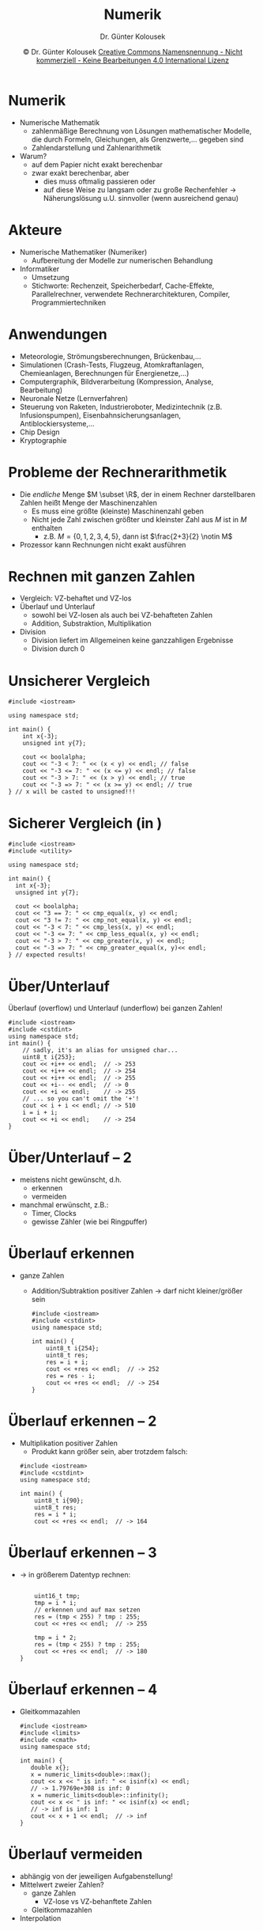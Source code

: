 #+TITLE: Numerik
#+AUTHOR: Dr. Günter Kolousek
#+DATE: \copy Dr. Günter Kolousek \hspace{12ex} [[http://creativecommons.org/licenses/by-nc-nd/4.0/][Creative Commons Namensnennung - Nicht kommerziell - Keine Bearbeitungen 4.0 International Lizenz]]

#+OPTIONS: H:1 toc:nil
#+LATEX_CLASS: beamer
#+LATEX_CLASS_OPTIONS: [presentation]
#+BEAMER_THEME: Execushares
# +BEAMER_THEME: Metropolis
#+COLUMNS: %45ITEM %10BEAMER_ENV(Env) %10BEAMER_ACT(Act) %4BEAMER_COL(Col) %8BEAMER_OPT(Opt)

#+LATEX_HEADER:\usepackage{pgfpages}
#+LATEX_HEADER:\usepackage{tikz}
#+LATEX_HEADER:\usetikzlibrary{shapes,arrows}
#+LATEX_HEADER:\usetikzlibrary{automata,positioning}
# +LATEX_HEADER:\pgfpagesuselayout{2 on 1}[a4paper,border shrink=5mm]u
# +LATEX: \mode<handout>{\setbeamercolor{background canvas}{bg=black!5}}
#+LATEX_HEADER:\usepackage{xspace}
#+LATEX: \newcommand{\cpp}{C++\xspace}

#+LATEX_HEADER: \newcommand{\N}{\ensuremath{\mathbb{N}}\xspace}
#+LATEX_HEADER: \newcommand{\R}{\ensuremath{\mathbb{R}}\xspace}
#+LATEX_HEADER: \newcommand{\Z}{\ensuremath{\mathbb{Z}}\xspace}
#+LATEX_HEADER: \newcommand{\Q}{\ensuremath{\mathbb{Q}}\xspace}
# +LATEX_HEADER: \renewcommand{\C}{\ensuremath{\mathbb{C}}\xspace}
#+LATEX_HEADER: \renewcommand{\P}{\ensuremath{\mathcal{P}}\xspace}
#+LATEX_HEADER: \newcommand{\sneg}[1]{\ensuremath{\overline{#1}}\xspace}
#+LATEX_HEADER: \renewcommand{\mod}{\mbox{ mod }}

#+LATEX_HEADER: \newcommand{\eps}{\ensuremath{\varepsilon}\xspace}
# +LATEX_HEADER: \newcommand{\sub}[1]{\textsubscript{#1}}
# +LATEX_HEADER: \newcommand{\super}[1]{\textsuperscript{#1}}
#+LATEX_HEADER: \newcommand{\union}{\ensuremath{\cup}}

#+LATEX_HEADER: \newcommand{\sseq}{\ensuremath{\subseteq}\xspace}

#+LATEX_HEADER: \usepackage{textcomp}
#+LATEX_HEADER: \usepackage{ucs}
#+LaTeX_HEADER: \usepackage{float}

#+latex_header: \usepackage{centernot}
#+latex_header: \usepackage{cancel}

# +LaTeX_HEADER: \shorthandoff{"}

#+LATEX_HEADER: \newcommand{\imp}{\ensuremath{\rightarrow}\xspace}
#+LATEX_HEADER: \newcommand{\ar}{\ensuremath{\rightarrow}\xspace}
#+LATEX_HEADER: \newcommand{\bicond}{\ensuremath{\leftrightarrow}\xspace}
#+LATEX_HEADER: \newcommand{\biimp}{\ensuremath{\leftrightarrow}\xspace}
#+LATEX_HEADER: \newcommand{\conj}{\ensuremath{\wedge}\xspace}
#+LATEX_HEADER: \newcommand{\disj}{\ensuremath{\vee}\xspace}
#+LATEX_HEADER: \newcommand{\anti}{\ensuremath{\underline{\vee}}\xspace}
#+LATEX_HEADER: \newcommand{\lnegx}{\ensuremath{\neg}\xspace}
#+LATEX_HEADER: \newcommand{\lequiv}{\ensuremath{\Leftrightarrow}\xspace}
#+LATEX_HEADER: \newcommand{\limp}{\ensuremath{\Rightarrow}\xspace}
#+LATEX_HEADER: \newcommand{\aR}{\ensuremath{\Rightarrow}\xspace}
#+LATEX_HEADER: \newcommand{\lto}{\ensuremath{\leadsto}\xspace}

#+LATEX_HEADER: \renewcommand{\neg}{\ensuremath{\lnot}\xspace}

#+LATEX_HEADER: \newcommand{\eset}{\ensuremath{\emptyset}\xspace}

* Numerik
- Numerische Mathematik
  - zahlenmäßige Berechnung von Lösungen mathematischer
    Modelle, die durch Formeln, Gleichungen, als Grenzwerte,...
    gegeben sind 
  - Zahlendarstellung und Zahlenarithmetik
- Warum?
  - auf dem Papier nicht exakt berechenbar
  - zwar exakt berechenbar, aber
    - dies muss oftmalig passieren oder
    - auf diese Weise zu langsam oder zu große Rechenfehler \to Näherungslösung
      u.U. sinnvoller (wenn ausreichend genau)
      
* Akteure
- Numerische Mathematiker (Numeriker)
  - Aufbereitung der Modelle zur numerischen Behandlung
- Informatiker
  - Umsetzung
  - Stichworte: Rechenzeit, Speicherbedarf, Cache-Effekte, Parallelrechner,
    verwendete Rechnerarchitekturen, Compiler, Programmiertechniken

* Anwendungen
- Meteorologie, Strömungsberechnungen, Brückenbau,...
- Simulationen (Crash-Tests, Flugzeug, Atomkraftanlagen, Chemieanlagen,
  Berechnungen für Energienetze,...)
- Computergraphik, Bildverarbeitung (Kompression, Analyse, Bearbeitung)
- Neuronale Netze (Lernverfahren)
- Steuerung von Raketen, Industrieroboter, Medizintechnik (z.B.
  Infusionspumpen), Eisenbahnsicherungsanlagen, Antiblockiersysteme,...
- Chip Design
- Kryptographie

* Probleme der Rechnerarithmetik
\vspace{1.5em}
- Die /endliche/ Menge $M \subset \R$, der in einem Rechner darstellbaren Zahlen
  heißt Menge der Maschinenzahlen
  - Es muss eine größte (kleinste) Maschinenzahl geben
  - Nicht jede Zahl zwischen größter und kleinster Zahl aus $M$
    ist in $M$ enthalten
    - z.B. $M=\{0,1,2,3,4,5\}$, dann ist $\frac{2+3}{2} \notin M$
- Prozessor kann Rechnungen nicht exakt ausführen

* Rechnen mit ganzen Zahlen
- Vergleich: VZ-behaftet und VZ-los
- Überlauf und Unterlauf
  - sowohl bei VZ-losen als auch bei VZ-behafteten Zahlen
  - Addition, Substraktion, Multiplikation
- Division
  - Division liefert im Allgemeinen keine ganzzahligen Ergebnisse
  - Division durch 0

* Unsicherer Vergleich
\vspace{1em}
\small
#+header: :exports code :results output :tangle src/int_compare.cpp :flags -std=c++20  :main no
#+begin_src C++
#include <iostream>

using namespace std;

int main() {
    int x{-3};
    unsigned int y{7};

    cout << boolalpha;
    cout << "-3 < 7: " << (x < y) << endl; // false
    cout << "-3 <= 7: " << (x <= y) << endl; // false
    cout << "-3 > 7: " << (x > y) << endl; // true
    cout << "-3 => 7: " << (x >= y) << endl; // true
} // x will be casted to unsigned!!!
#+end_src

* Sicherer Vergleich (in \cpp20)
\vspace{1.5em}
\small
#+header: :exports code :results output :tangle src/int_compare2.cpp :flags -std=c++20  :main no
#+begin_src C++
#include <iostream>
#include <utility>

using namespace std;

int main() {
  int x{-3};
  unsigned int y{7};

  cout << boolalpha;
  cout << "3 == 7: " << cmp_equal(x, y) << endl;
  cout << "3 != 7: " << cmp_not_equal(x, y) << endl;
  cout << "-3 < 7: " << cmp_less(x, y) << endl;
  cout << "-3 <= 7: " << cmp_less_equal(x, y) << endl;
  cout << "-3 > 7: " << cmp_greater(x, y) << endl;
  cout << "-3 => 7: " << cmp_greater_equal(x, y)<< endl;
} // expected results!
#+end_src

* Über/Unterlauf
\vspace{2em}
Überlauf (overflow) und Unterlauf (underflow) bei ganzen Zahlen!
#+header: :exports code :results output :tangle src/int_overflow.cpp :flags -std=c++17 -lpthread :main no
#+begin_src c++
#include <iostream>
#include <cstdint>
using namespace std;
int main() {
    // sadly, it's an alias for unsigned char...
    uint8_t i{253};
    cout << +i++ << endl;  // -> 253
    cout << +i++ << endl;  // -> 254
    cout << +i++ << endl;  // -> 255
    cout << +i-- << endl;  // -> 0
    cout << +i << endl;    // -> 255
    // ... so you can't omit the '+'!
    cout << i + i << endl; // -> 510
    i = i + i;
    cout << +i << endl;    // -> 254
}
#+end_src

* Über/Unterlauf -- 2
- meistens nicht gewünscht, d.h.
  - erkennen
  - vermeiden
- manchmal erwünscht, z.B.:
  - Timer, Clocks
  - gewisse Zähler (wie bei Ringpuffer)

* Überlauf erkennen
- ganze Zahlen
  - Addition/Subtraktion positiver Zahlen \to darf nicht kleiner/größer sein
    #+header: :exports code :results output :tangle src/int_overflow2.cpp :flags -std=c++17 -lpthread :main no
    #+begin_src c++
    #include <iostream>
    #include <cstdint>
    using namespace std;
  
    int main() {
        uint8_t i{254};
        uint8_t res;
        res = i + i;
        cout << +res << endl;  // -> 252
        res = res - i;
        cout << +res << endl;  // -> 254
    }
    #+end_src

* Überlauf erkennen -- 2
- Multiplikation positiver Zahlen
  - Produkt kann größer sein, aber trotzdem falsch:

  #+header: :exports code :results output :tangle src/int_overflow3.cpp :flags -std=c++17 -lpthread :main no
  #+begin_src c++
  #include <iostream>
  #include <cstdint>
  using namespace std;

  int main() {
      uint8_t i{90};
      uint8_t res;
      res = i * i;
      cout << +res << endl;  // -> 164
  #+end_src

* Überlauf erkennen -- 3
- \to in größerem Datentyp rechnen:
  \vspace{1em}
  #+header: :exports code :results output :tangle src/int_overflow3.cpp :flags -std=c++17 -lpthread :main no
  #+begin_src c++
      
      uint16_t tmp;
      tmp = i * i;
      // erkennen und auf max setzen
      res = (tmp < 255) ? tmp : 255;
      cout << +res << endl;  // -> 255
  
      tmp = i * 2;
      res = (tmp < 255) ? tmp : 255;
      cout << +res << endl;  // -> 180
  }
  #+end_src

* Überlauf erkennen -- 4
\vspace{1em}
- Gleitkommazahlen
  #+header: :exports code :results output :tangle src/double_overflow.cpp :flags -std=c++17 -lpthread :main no
  #+begin_src c++
  #include <iostream>
  #include <limits>
  #include <cmath>
  using namespace std;
  
  int main() {
     double x{};
     x = numeric_limits<double>::max();
     cout << x << " is inf: " << isinf(x) << endl;
     // -> 1.79769e+308 is inf: 0
     x = numeric_limits<double>::infinity();
     cout << x << " is inf: " << isinf(x) << endl;
     // -> inf is inf: 1
     cout << x + 1 << endl;  // -> inf
  }
  #+end_src

* Überlauf vermeiden
- abhängig von der jeweiligen Aufgabenstellung!
- Mittelwert zweier Zahlen?
  - ganze Zahlen
    - VZ-lose vs VZ-behanftete Zahlen
  - Gleitkommazahlen
- Interpolation

* Mittelwert zweier ganzen Zahlen?
...Mittelpunkt zwischen zwei Zahlen am Zahlenstrahl
\pause
- Lösung
  #+begin_src c++
  c = (a + b) / 2;
  #+end_src
  - funktioniert für =int=, =unsigned= und Gleitkommazahlen\pause
    - für ganze Zahlen: nicht unbedingt ohne Abschneiden der Nachkommastellen
      beim Ergebnis
  - aber: Überlauf kann auftreten!
  \pause
- Lösung für VZ-lose Zahlen, $b \ge a$
  #+begin_src c++
  c = a + (b - a) / 2;
  #+end_src
  - für VZ-behaftete Zahlen?\pause
  - Annahme: 4 Bit VZ-behaftet in 2er Komplement
    - Zahlenbereich: $[-8, 7]$
    - $a = 5, b = -7 \to b - a = -12$ !!!\pause
  - \to funktioniert, wenn nicht (immer) wenn verschiedene VZ
    - auch wenn $b < a$

* Mittelwert zweier ganzen Zahlen? -- 2
\vspace{1em}
\footnotesize
#+header: :exports code :results output :tangle src/int_midpoint.cpp :flags -std=c++17 -lpthread :main no
#+begin_src c++
#include <iostream>
#include <limits>
#include <type_traits>

using namespace std;

// iff conversion from unsigned to signed preserves bit pattern (C++20!)
template <typename Integer>  // iff int is two-complement
constexpr Integer midpoint(Integer a, Integer b) noexcept {
    using U = make_unsigned_t<Integer>;  // -> type_traits
    return a > b ? a - (U(a) - b) / 2 : a + (U(b) - a) / 2;
}

int main() {
   cout << numeric_limits<int>::min() << endl; // -2147483648
   int a{-2147483640};
   int b{10};
   cout << a + (b - a) / 2 << endl;  // 1073741833
   cout << midpoint(a, b) << endl;  // -1073741815
   a = 11;
   cout << a + (b - a) / 2 << endl;  // 11
   cout << midpoint(a, b) << endl;  // 11
}
#+end_src

* Mittelwert zweier Gleitkommazahlen?
- keine der obigen Lösungen funktioniert!
  - Überlauf bzw. nicht korrekte Rundung in Subtraktion und Addition\pause
- Lösung für Gleitkommazahlen:
  #+begin_src c++
  c = a / 2 + b / 2;
  #+end_src
  aber: in Spezialfällen \to Rundungsfehler bei subnormalen Zahlen
  - daher:
    #+header: :exports code :results output :tangle src/double_midpoint.cpp :flags -std=c++17 -lpthread :main no
    #+begin_src c++
    #include <iostream>
    #include <cmath>
    using namespace std;
    int main() {
       double a{numeric_limits<double>::max()};
       cout << a << endl; // 1.79769e+308
       double b{a};
       double c{(a + b) / 2};
       cout << c << endl;  // inf
       a = numeric_limits<double>::denorm_min();  // smallest denormalized number
       b = a;
       c = a / 2 + b / 2;
       cout << c << endl;  // 0
       // -> Unterlauf
    }
    #+end_src

* Interpolation
- i.A.: $a + t * (b - a) \ne b$ wenn $t=1$
  #+begin_src c++
  #include <iostream>
  #include <cmath>  // -> M_PI
  
  using namespace std;
  
  int main() {
      double b{0.1};
      double a{M_PI};
      double t{1};
      cout << M_PI << endl; // 3.14159
      cout << (a + t * (b - a)) << endl;  // 0.1
      cout << (a + t * (b - a) == b) << endl;  // 0
  }
  #+end_src

* Interpolation -- 2
- Überlauf, wenn $a$, $b$ verschiedene Vorzeichen und größter Exponent
  - \to $b - a$ !

* Division ganzer Zahlen
\vspace{1.5em}
#+begin_src c++
#include <iostream>
using namespace std;

int main() {
    cout << 4 / 2 << endl;  // -> 2
    cout << 5 / 2 << endl;  // -> 2
    cout << -3 / 2 << endl; // -> -1
    cout << 1 / 0 << endl;
    // -> ...terminated by signal SIGFPE
}
#+end_src
\vspace{-0.5em}
- \to kann als Rundung zur Null interpretiert werden!
- \to Division durch 0 \to Programmabsturz
  - in diesem Fall: Warnung durch Compiler: =warning: division by zero [-Wdiv-by-zero]=
  - daher: Divisor auf $0$ überprüfen!
- Achtung in Python wie in Mathematik!
  - daher: eigener Operator =//=

* Rest ganzer Zahlen
Def.: Rest der Division ganzer Zahlen $a$ (Dividend) und $b$ (Divisor):
\[a = b \cdot q + r,\qquad 0 \le r < |b|\]

- $a, b \in \N$ ... eindeutig definiert
- $a, b \in \Z$ ... nicht eindeutig
  - $5 \div -2 = -3R-1$
    - Definition in der Mathematik: Rest hat VZ vom Divisor\pause
  - aber: $5 \div -2 = -2R1$ !!

* Rest ganzer Zahlen
#+header: :exports both :results none :tangle src/mod.py :flags -std=c++17
#+begin_src python
print(5 // 2, 5 % 2)
print(-5 // 2, -5 % 2)
print(5 // -2, 5 % -2)
print(-5 // -2, -5 % -2)
#+end_src

\pause

: 2 1
: -3 1
: -3 -1
: 2 -1

d.h. wie in der Mathematik!

* Rest ganzer Zahlen -- 2
\vspace{1em}
#+header: :exports both :results none :tangle src/mod.cpp :flags -std=c++17
#+begin_src C++
#include <iostream>
using namespace std;

int main() {
    cout << 5 / 2 << ' ' << 5 % 2 << endl;
    cout << -5 / 2 << ' ' <<  -5 % 2 << endl;
    cout << 5 / -2 << ' ' <<  5 % -2 << endl;
    cout << -5 / -2 << ' ' <<  -5 % -2 << endl;
}
#+end_src

\pause

: 2 1
: -2 -1
: -2 1
: 2 -1

laut Spezifikation: "(a/b)*b + a%b is equal to a."

* Rest ganzer Zahlen -- 3
\vspace{1em}
#+header: :exports both :results output :tangle src/mod2.cpp :flags -std=c++17
#+begin_src C++
#include <iostream>
using namespace std;

int mod(int a, int b) { return ((a % b) + b) % b; }

int main() {
    cout << mod(5, 2) << endl;
    cout << mod(-5, 2) << endl;
    cout << mod(5, -2) << endl;
    cout << mod(-5, -2) << endl;
}
#+end_src

#+RESULTS:
: 1
: 1
: -1
: -1

* Rechnen mit Gleitkommazahlen
- Darstellung von Gleitkommazahlen
  - Abspeichern von Gleitkommazahlen
  - \to Foliensatz "Gleitkommazahlen"
- Fehler beim Rechnen
- Überlauf
- Unterlauf
- NaN

* Darstellung GKZ -- Python
$0.1 + 0.1 + 0.1 = 0.3$ \pause\hspace{1em} aber:
#+begin_src python
>>> 0.1 + 0.1 + 0.1 == 0.3
False
#+end_src
???\pause
#+begin_src python
>>> 0.1
0.1
>>> 0.1 + 0.1 + 0.1
#+end_src
\pause
#+begin_src python
0.30000000000000004
#+end_src

* 0.1_{10} im Binärsystem
- Rechnet Python falsch? \pause nein! \to Darstellung von =0.1= ist
  *nicht* exakt möglich! D.h. $0.1 \notin M$!
  - $0.1$ kann kein Element von $M$ sein... warum?\pause
    unabhängig davon wie Gleitkommazahlen abgespeichert werden...\pause
- $0.1_{10} = 0.00011001100110011... = 0.0\overline{0011}$
  | $0.1 \cdot 2$          | - |
  | $0.2 \cdot 2$          | 0 |
  | $0.4 \cdot 2$          | 0 |
  | $0.8 \cdot 2$          | 0 |
  | $\cancel{1}.6 \cdot 2$ | 1 |
  | $\cancel{1}.2 \cdot 2$ | 1 |
  | $0.4 \cdot 2$          | 0 |
  | ...                |   |
  
* Darstellung GKZ -- \cpp
\vspace{1.5em}
- Beispiel -- \cpp
  - $0.1 + 0.1 + 0.1 = 0.3$ \hspace{0.25em} in \cpp?
    #+begin_src c++
    #include <iostream>
    #include <cmath>
    
    using namespace std;
    
    int main() {
        cout << 0.1 << endl;
    #+end_src
    \pause \to =0.1=
    #+begin_src c++
    cout << 0.1 + 0.1 + 0.1 << endl;
    #+end_src
    \pause \to =0.3=\newline
    \pause rechnet \cpp besser als Python?
    #+begin_src c++
    cout << (0.1 + 0.1 + 0.1 == 0.3) << endl;
    #+end_src
    \pause \to =0=\newline
    \pause Was ist der Unterschied? \pause die Ausgabe!!!

* Fehler beim Rechnen -- Python
$f(n)=_{}(1+\frac{1}{n})^n \hspace{3em} \lim\limits_{n\to\infty}f(n) = e \hspace*{3em} e = 2.718281828459$

\vspace{1em}
- $n=10^3, f(n) = 2.7169239322355936$ \pause
- $n=10^6, f(n) = 2.7182804690957534$ \pause
- $n=10^9, f(n) = 2.7182820520115603$ \pause
- $n=10^{12}, f(n) = 2.7185234960372378$ \pause
- $n=10^{15}, f(n) = 3.035035206549262$ \pause
- $n=10^{18}, f(n) = 1.0$

* 
